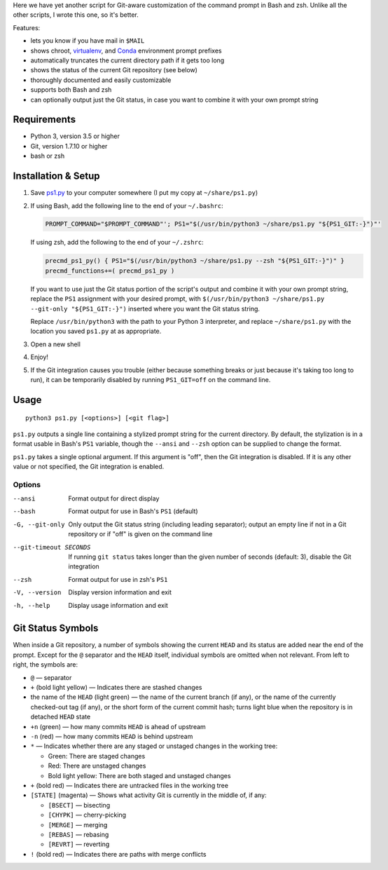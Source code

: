 Here we have yet another script for Git-aware customization of the command
prompt in Bash and zsh.  Unlike all the other scripts, I wrote this one, so
it's better.

.. image:: screenshot.png

Features:

- lets you know if you have mail in ``$MAIL``
- shows chroot, `virtualenv <https://virtualenv.pypa.io>`_, and `Conda
  <https://conda.io>`_ environment prompt prefixes
- automatically truncates the current directory path if it gets too long
- shows the status of the current Git repository (see below)
- thoroughly documented and easily customizable
- supports both Bash and zsh
- can optionally output just the Git status, in case you want to combine it
  with your own prompt string


Requirements
============

- Python 3, version 3.5 or higher
- Git, version 1.7.10 or higher
- bash or zsh


Installation & Setup
====================

1. Save `ps1.py <ps1.py>`_ to your computer somewhere (I put my copy at
   ``~/share/ps1.py``)

2. If using Bash, add the following line to the end of your ``~/.bashrc``:

   .. code:: shell

        PROMPT_COMMAND="$PROMPT_COMMAND"'; PS1="$(/usr/bin/python3 ~/share/ps1.py "${PS1_GIT:-}")"'

   If using zsh, add the following to the end of your ``~/.zshrc``:

   .. code:: shell

        precmd_ps1_py() { PS1="$(/usr/bin/python3 ~/share/ps1.py --zsh "${PS1_GIT:-}")" }
        precmd_functions+=( precmd_ps1_py )

   If you want to use just the Git status portion of the script's output and
   combine it with your own prompt string, replace the ``PS1`` assignment with
   your desired prompt, with ``$(/usr/bin/python3 ~/share/ps1.py --git-only
   "${PS1_GIT:-}")`` inserted where you want the Git status string.

   Replace ``/usr/bin/python3`` with the path to your Python 3 interpreter, and
   replace ``~/share/ps1.py`` with the location you saved ``ps1.py`` at as
   appropriate.

3. Open a new shell

4. Enjoy!

5. If the Git integration causes you trouble (either because something breaks
   or just because it's taking too long to run), it can be temporarily disabled
   by running ``PS1_GIT=off`` on the command line.


Usage
=====

::

    python3 ps1.py [<options>] [<git flag>]

``ps1.py`` outputs a single line containing a stylized prompt string for the
current directory.  By default, the stylization is in a format usable in Bash's
``PS1`` variable, though the ``--ansi`` and ``--zsh`` option can be supplied to
change the format.

``ps1.py`` takes a single optional argument.  If this argument is "off", then
the Git integration is disabled.  If it is any other value or not specified,
the Git integration is enabled.

Options
-------

--ansi          Format output for direct display
--bash          Format output for use in Bash's ``PS1`` (default)
-G, --git-only  Only output the Git status string (including leading
                separator); output an empty line if not in a Git repository or
                if "off" is given on the command line
--git-timeout SECONDS
                If running ``git status`` takes longer than the given number of
                seconds (default: 3), disable the Git integration
--zsh           Format output for use in zsh's ``PS1``
-V, --version   Display version information and exit
-h, --help      Display usage information and exit


Git Status Symbols
==================

When inside a Git repository, a number of symbols showing the current ``HEAD``
and its status are added near the end of the prompt.  Except for the ``@``
separator and the ``HEAD`` itself, individual symbols are omitted when not
relevant.  From left to right, the symbols are:

- ``@`` — separator
- ``+`` (bold light yellow) — Indicates there are stashed changes
- the name of the ``HEAD`` (light green) — the name of the current branch (if
  any), or the name of the currently checked-out tag (if any), or the short
  form of the current commit hash; turns light blue when the repository is in
  detached ``HEAD`` state
- ``+n`` (green) — how many commits ``HEAD`` is ahead of upstream
- ``-n`` (red) — how many commits ``HEAD`` is behind upstream
- ``*`` — Indicates whether there are any staged or unstaged changes in the
  working tree:

  - Green: There are staged changes
  - Red: There are unstaged changes
  - Bold light yellow: There are both staged and unstaged changes

- ``+`` (bold red) — Indicates there are untracked files in the working tree
- ``[STATE]`` (magenta) — Shows what activity Git is currently in the middle
  of, if any:

  - ``[BSECT]`` — bisecting
  - ``[CHYPK]`` — cherry-picking
  - ``[MERGE]`` — merging
  - ``[REBAS]`` — rebasing
  - ``[REVRT]`` — reverting

- ``!`` (bold red) — Indicates there are paths with merge conflicts
